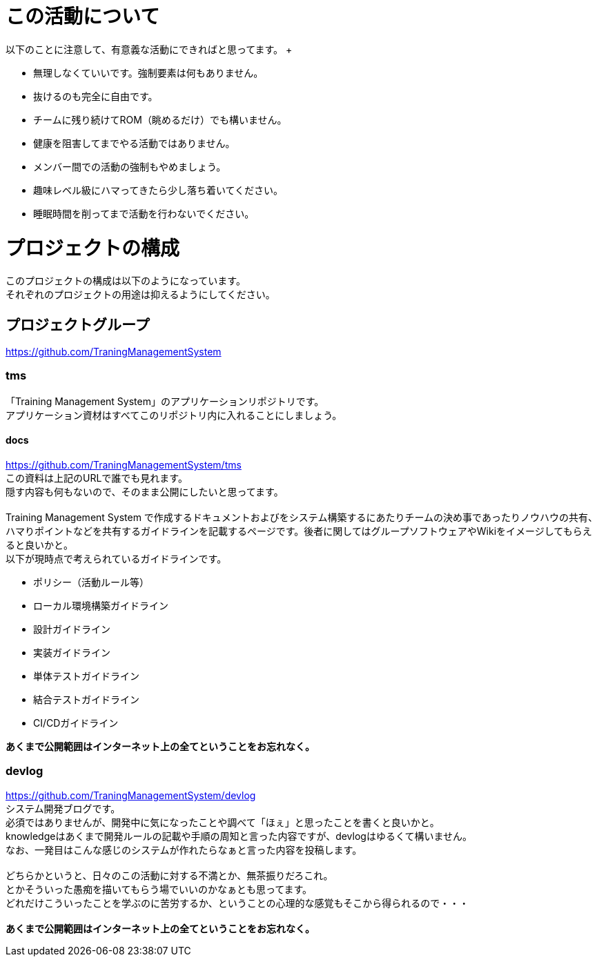 = この活動について
以下のことに注意して、有意義な活動にできればと思ってます。 +

- 無理しなくていいです。強制要素は何もありません。
- 抜けるのも完全に自由です。
- チームに残り続けてROM（眺めるだけ）でも構いません。
- 健康を阻害してまでやる活動ではありません。
- メンバー間での活動の強制もやめましょう。
- 趣味レベル級にハマってきたら少し落ち着いてください。
- 睡眠時間を削ってまで活動を行わないでください。


= プロジェクトの構成
このプロジェクトの構成は以下のようになっています。 +
それぞれのプロジェクトの用途は抑えるようにしてください。

== プロジェクトグループ
https://github.com/TraningManagementSystem

=== tms
「Training Management System」のアプリケーションリポジトリです。 +
アプリケーション資材はすべてこのリポジトリ内に入れることにしましょう。 +

==== docs
https://github.com/TraningManagementSystem/tms +
この資料は上記のURLで誰でも見れます。 +
隠す内容も何もないので、そのまま公開にしたいと思ってます。 +
 +
Training Management System で作成するドキュメントおよびをシステム構築するにあたりチームの決め事であったりノウハウの共有、
ハマりポイントなどを共有するガイドラインを記載するページです。後者に関してはグループソフトウェアやWikiをイメージしてもらえると良いかと。 +
以下が現時点で考えられているガイドラインです。

- ポリシー（活動ルール等）
- ローカル環境構築ガイドライン
- 設計ガイドライン
- 実装ガイドライン
- 単体テストガイドライン
- 結合テストガイドライン
- CI/CDガイドライン


[red]*あくまで公開範囲はインターネット上の全てということをお忘れなく。*

=== devlog
https://github.com/TraningManagementSystem/devlog +
システム開発ブログです。 +
必須ではありませんが、開発中に気になったことや調べて「ほぇ」と思ったことを書くと良いかと。 +
knowledgeはあくまで開発ルールの記載や手順の周知と言った内容ですが、devlogはゆるくて構いません。 +
なお、一発目はこんな感じのシステムが作れたらなぁと言った内容を投稿します。 +
 +
どちらかというと、日々のこの活動に対する不満とか、無茶振りだろこれ。 +
とかそういった愚痴を描いてもらう場でいいのかなぁとも思ってます。 +
どれだけこういったことを学ぶのに苦労するか、ということの心理的な感覚もそこから得られるので・・・ +
 +
[red]*あくまで公開範囲はインターネット上の全てということをお忘れなく。*

